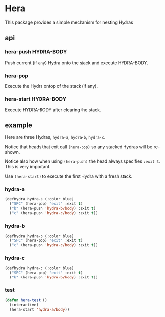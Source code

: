 * Hera

This package provides a simple mechanism for nesting Hydras

** api
*** hera-push HYDRA-BODY

Push current (if any) Hydra onto the stack and execute HYDRA-BODY.

*** hera-pop

Execute the Hydra ontop of the stack (if any).

*** hera-start HYDRA-BODY

Execute HYDRA-BODY after clearing the stack.

** example
Here are three Hydras, =hydra-a=, =hydra-b=, =hydra-c=.

Notice that heads that exit call =(hera-pop)= so any stacked Hydras will be re-shown.

Notice also how when using =(hera-push)= the head always specifies =:exit t=. This is
very important.

Use =(hera-start)= to execute the first Hydra with a fresh stack.

*** hydra-a
 #+begin_src emacs-lisp
   (defhydra hydra-a (:color blue)
     ("SPC" (hera-pop) "exit" :exit t)
     ("b" (hera-push 'hydra-b/body) :exit t)
     ("c" (hera-push 'hydra-c/body) :exit t))
#+end_src

*** hydra-b
 #+begin_src emacs-lisp
   (defhydra hydra-b (:color blue)
     ("SPC" (hera-pop) "exit" :exit t)
     ("c" (hera-push 'hydra-c/body) :exit t))
#+end_src

*** hydra-c
 #+begin_src emacs-lisp
   (defhydra hydra-c (:color blue)
     ("SPC" (hera-pop) "exit" :exit t)
     ("b" (hera-push 'hydra-b/body) :exit t))
#+end_src

*** test
#+begin_src emacs-lisp
  (defun hera-test ()
    (interactive)
    (hera-start 'hydra-a/body))
#+end_src
